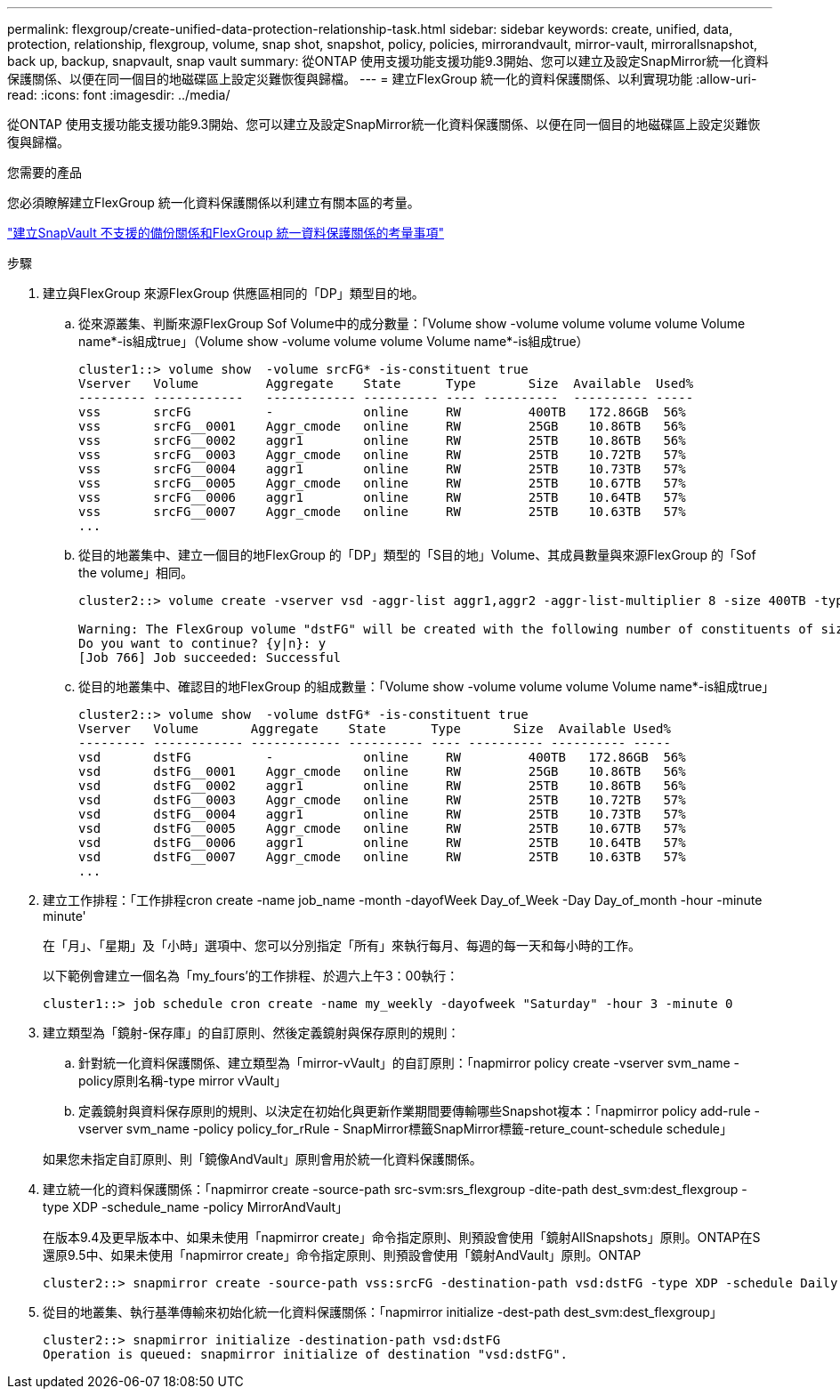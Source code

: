 ---
permalink: flexgroup/create-unified-data-protection-relationship-task.html 
sidebar: sidebar 
keywords: create, unified, data, protection, relationship, flexgroup, volume, snap shot, snapshot, policy, policies, mirrorandvault, mirror-vault, mirrorallsnapshot, back up, backup, snapvault, snap vault 
summary: 從ONTAP 使用支援功能支援功能9.3開始、您可以建立及設定SnapMirror統一化資料保護關係、以便在同一個目的地磁碟區上設定災難恢復與歸檔。 
---
= 建立FlexGroup 統一化的資料保護關係、以利實現功能
:allow-uri-read: 
:icons: font
:imagesdir: ../media/


[role="lead"]
從ONTAP 使用支援功能支援功能9.3開始、您可以建立及設定SnapMirror統一化資料保護關係、以便在同一個目的地磁碟區上設定災難恢復與歸檔。

.您需要的產品
您必須瞭解建立FlexGroup 統一化資料保護關係以利建立有關本區的考量。

link:snapvault-backup-concept.html["建立SnapVault 不支援的備份關係和FlexGroup 統一資料保護關係的考量事項"]

.步驟
. 建立與FlexGroup 來源FlexGroup 供應區相同的「DP」類型目的地。
+
.. 從來源叢集、判斷來源FlexGroup Sof Volume中的成分數量：「Volume show -volume volume volume volume Volume name*-is組成true」（Volume show -volume volume volume Volume name*-is組成true）
+
[listing]
----
cluster1::> volume show  -volume srcFG* -is-constituent true
Vserver   Volume         Aggregate    State      Type       Size  Available  Used%
--------- ------------   ------------ ---------- ---- ----------  ---------- -----
vss       srcFG          -            online     RW         400TB   172.86GB  56%
vss       srcFG__0001    Aggr_cmode   online     RW         25GB    10.86TB   56%
vss       srcFG__0002    aggr1        online     RW         25TB    10.86TB   56%
vss       srcFG__0003    Aggr_cmode   online     RW         25TB    10.72TB   57%
vss       srcFG__0004    aggr1        online     RW         25TB    10.73TB   57%
vss       srcFG__0005    Aggr_cmode   online     RW         25TB    10.67TB   57%
vss       srcFG__0006    aggr1        online     RW         25TB    10.64TB   57%
vss       srcFG__0007    Aggr_cmode   online     RW         25TB    10.63TB   57%
...
----
.. 從目的地叢集中、建立一個目的地FlexGroup 的「DP」類型的「S目的地」Volume、其成員數量與來源FlexGroup 的「Sof the volume」相同。
+
[listing]
----
cluster2::> volume create -vserver vsd -aggr-list aggr1,aggr2 -aggr-list-multiplier 8 -size 400TB -type DP dstFG

Warning: The FlexGroup volume "dstFG" will be created with the following number of constituents of size 25TB: 16.
Do you want to continue? {y|n}: y
[Job 766] Job succeeded: Successful
----
.. 從目的地叢集中、確認目的地FlexGroup 的組成數量：「Volume show -volume volume volume Volume name*-is組成true」
+
[listing]
----
cluster2::> volume show  -volume dstFG* -is-constituent true
Vserver   Volume       Aggregate    State      Type       Size  Available Used%
--------- ------------ ------------ ---------- ---- ---------- ---------- -----
vsd       dstFG          -            online     RW         400TB   172.86GB  56%
vsd       dstFG__0001    Aggr_cmode   online     RW         25GB    10.86TB   56%
vsd       dstFG__0002    aggr1        online     RW         25TB    10.86TB   56%
vsd       dstFG__0003    Aggr_cmode   online     RW         25TB    10.72TB   57%
vsd       dstFG__0004    aggr1        online     RW         25TB    10.73TB   57%
vsd       dstFG__0005    Aggr_cmode   online     RW         25TB    10.67TB   57%
vsd       dstFG__0006    aggr1        online     RW         25TB    10.64TB   57%
vsd       dstFG__0007    Aggr_cmode   online     RW         25TB    10.63TB   57%
...
----


. 建立工作排程：「工作排程cron create -name job_name -month -dayofWeek Day_of_Week -Day Day_of_month -hour -minute minute'
+
在「月」、「星期」及「小時」選項中、您可以分別指定「所有」來執行每月、每週的每一天和每小時的工作。

+
以下範例會建立一個名為「my_fours'的工作排程、於週六上午3：00執行：

+
[listing]
----
cluster1::> job schedule cron create -name my_weekly -dayofweek "Saturday" -hour 3 -minute 0
----
. 建立類型為「鏡射-保存庫」的自訂原則、然後定義鏡射與保存原則的規則：
+
.. 針對統一化資料保護關係、建立類型為「mirror-vVault」的自訂原則：「napmirror policy create -vserver svm_name -policy原則名稱-type mirror vVault」
.. 定義鏡射與資料保存原則的規則、以決定在初始化與更新作業期間要傳輸哪些Snapshot複本：「napmirror policy add-rule -vserver svm_name -policy policy_for_rRule - SnapMirror標籤SnapMirror標籤-reture_count-schedule schedule」


+
如果您未指定自訂原則、則「鏡像AndVault」原則會用於統一化資料保護關係。

. 建立統一化的資料保護關係：「napmirror create -source-path src-svm:srs_flexgroup -dite-path dest_svm:dest_flexgroup -type XDP -schedule_name -policy MirrorAndVault」
+
在版本9.4及更早版本中、如果未使用「napmirror create」命令指定原則、則預設會使用「鏡射AllSnapshots」原則。ONTAP在S還原9.5中、如果未使用「napmirror create」命令指定原則、則預設會使用「鏡射AndVault」原則。ONTAP

+
[listing]
----
cluster2::> snapmirror create -source-path vss:srcFG -destination-path vsd:dstFG -type XDP -schedule Daily -policy MirrorAndVault
----
. 從目的地叢集、執行基準傳輸來初始化統一化資料保護關係：「napmirror initialize -dest-path dest_svm:dest_flexgroup」
+
[listing]
----
cluster2::> snapmirror initialize -destination-path vsd:dstFG
Operation is queued: snapmirror initialize of destination "vsd:dstFG".
----

